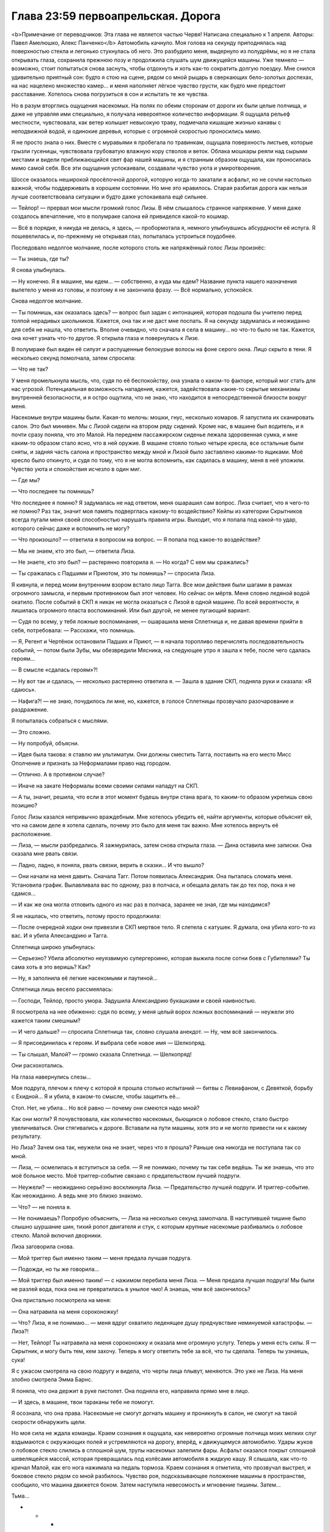 ﻿Глава 23:59 первоапрельская. Дорога
#####################################
<b>Примечание от переводчиков: Эта глава не является частью Червя! Написана специально к 1 апреля. Авторы: Павел Амелюшко, Алекс Панченко</b>
Автомобиль качнуло. Моя голова на секунду приподнялась над поверхностью стекла и легонько стукнулась об него. Это разбудило меня, выдернуло из полудрёмы, но я не стала открывать глаза, сохранила прежнюю позу и продолжила слушать шум движущейся машины. Уже темнело — возможно, стоит попытаться снова заснуть, чтобы отдохнуть и хоть как-то сократить долгую поездку. Мне снился удивительно приятный сон: будто я стою на сцене, рядом со мной рыцарь в сверкающих бело-золотых доспехах, на нас нацелено множество камер... и меня наполняет лёгкое чувство грусти, как будто мне предстоит расставание. Хотелось снова погрузиться в сон и испытать те же чувства.

Но в разум вторглись ощущения насекомых. На полях по обеим сторонам от дороги их были целые полчища, и даже не управляя ими специально, я получала невероятное количество информации. Я ощущала рельеф местности, чувствовала, как ветер колышет невысокую траву, подмечала кишащие жизнью канавы с неподвижной водой, и одинокие деревья, которые с огромной скоростью проносились мимо. 

Я не просто знала о них. Вместе с муравьями я пробегала по травинкам, ощущала поверхность листьев, которые грызли гусеницы, чувствовала грубоватую влажную кору стволов и веток. Облака мошкары реяли над сырыми местами и видели приближающийся свет фар нашей машины, и я странным образом ощущала, как проносилась мимо самой себя. Все эти ощущения успокаивали, создавали чувство уюта и умиротворения.

Шоссе оказалось неширокой просёлочной дорогой, которую когда-то закатали в асфальт, но не сочли настолько важной, чтобы поддерживать в хорошем состоянии. Но мне это нравилось. Старая разбитая дорога как нельзя лучше соответствовала ситуации и будто даже успокаивала ещё сильнее.

— Тейлор! — прервал мои мысли громкий голос Лизы. В нём слышалось странное напряжение. У меня даже создалось впечатление, что в полумраке салона ей привиделся какой-то кошмар.

— Всё в порядке, я никуда не делась, я здесь, — пробормотала я, немного улыбнувшись абсурдности её испуга. Я пошевелилась и, по-прежнему не открывая глаз, попыталась устроиться поудобнее.

Последовало недолгое молчание, после которого столь же напряжённый голос Лизы произнёс:

— Ты знаешь, где ты?

Я снова улыбнулась. 

— Ну конечно. Я в машине, мы едем… — собственно, а куда мы едем? Название пункта нашего назначения вылетело у меня из головы, и поэтому я не закончила фразу. — Всё нормально, успокойся.

Снова недолгое молчание.

— Ты помнишь, как оказалась здесь? — вопрос был задан с интонацией, которая подошла бы учителю перед толпой нерадивых школьников. Кажется, она так и не даст мне поспать. Я на секунду задумалась и неожиданно для себя не нашла, что ответить. Вполне очевидно, что сначала я села в машину… но что-то было не так. Кажется, она хочет узнать что-то другое. Я открыла глаза и повернулась к Лизе.

В полумраке был виден её силуэт и распущенные белокурые волосы на фоне серого окна. Лицо скрыто в тени. Я несколько секунд помолчала, затем спросила:

— Что не так?

У меня промелькнула мысль, что, судя по её беспокойству, она узнала о каком-то факторе, который мог стать для нас угрозой. Потенциальная возможность нападения, кажется, задействовала какие-то скрытые механизмы внутренней безопасности, и я остро ощутила, что не знаю, что находится в непосредственной близости вокруг меня. 

Насекомые внутри машины были. Какая-то мелочь: мошки, гнус, несколько комаров. Я запустила их сканировать салон. Это был минивен. Мы с Лизой сидели на втором ряду сидений. Кроме нас, в машине был водитель, и я почти сразу поняла, что это Малой. На переднем пассажирском сиденье лежала здоровенная сумка, и мне каким-то образом стало ясно, что в ней оружие. В машине стояло только четыре кресла, все остальные были сняты, и задняя часть салона и пространство между мной и Лизой было заставлено какими-то ящиками. Моё кресло было откинуто, и судя по тому, что я не могла вспомнить, как садилась в машину, меня в неё уложили. Чувство уюта и спокойствия исчезло в один миг. 

— Где мы?

— Что последнее ты помнишь?

Что последнее я помню? Я задумалась не над ответом, меня ошарашил сам вопрос. Лиза считает, что я чего-то не помню? Раз так, значит моя память подверглась какому-то воздействию? Кейпы из категории Скрытников всегда пугали меня своей способностью нарушать правила игры. Выходит, что я попала под какой-то удар, которого сейчас даже и вспомнить не могу?

— Что произошло? — ответила я вопросом на вопрос. — Я попала под какое-то воздействие?

— Мы не знаем, кто это был, — ответила Лиза.

— Не знаете, кто это был? — растерянно повторила я. — Но когда? С кем мы сражались?

— Ты сражалась с Падшими и Приютом, это ты помнишь? — спросила Лиза.

Я кивнула, и перед моим внутренним взором встало лицо Тагга. Все мои действия были шагами в рамках огромного замысла, и первым противником был этот человек. Но сейчас он мёртв. Меня словно ледяной водой окатило. После событий в СКП я никак не могла оказаться с Лизой в одной машине. По всей вероятности, я лишилась огромного пласта воспоминаний. Или был другой, не менее пугающий вариант. 

— Судя по всему, у тебя ложные воспоминания, — ошарашила меня Сплетница и, не давая времени прийти в себя, потребовала: — Расскажи, что помнишь.

— Я, Регент и Чертёнок остановили Падших и Приют,  — я начала торопливо перечислять последовательность событий, — потом были Зубы, мы обезвредили Мясника, на следующее утро я зашла к тебе, после чего сдалась героям…

— В смысле «сдалась героям»?!

— Ну вот так и сдалась, — несколько растерянно ответила я. — Зашла в здание СКП, подняла руки и сказала: «Я сдаюсь». 

— Нафига?! — не знаю, почудилось ли мне, но, кажется, в голосе Сплетницы прозвучало разочарование и раздражение. 

Я попыталась собраться с мыслями.

— Это сложно.

— Ну попробуй, объясни.

— Идея была такова: я ставлю им ультиматум. Они должны сместить Тагга, поставить на его место Мисс Ополчение и признать за Неформалами право над городом.

— Отлично. А в противном случае?

— Иначе на закате Неформалы всеми своими силами нападут на СКП. 

— А ты, значит, решила, что если в этот момент будешь внутри стана врага, то каким-то образом укрепишь свою позицию?

Голос Лизы казался непривычно враждебным. Мне хотелось убедить её, найти аргументы, которые объяснят ей, что на самом деле я хотела сделать, почему это было для меня так важно. Мне хотелось вернуть её расположение.

— Лиза, — мысли разбредались. Я зажмурилась, затем снова открыла глаза. — Дина оставила мне записки. Она сказала мне рвать связи.

— Ладно, ладно, я поняла, рвать связки, верить в сказки... И что вышло?

— Они начали на меня давить. Сначала Тагг. Потом появилась Александрия. Она пыталась сломать меня. Установила график. Вылавливала вас по одному, раз в полчаса, и обещала делать так до тех пор, пока я не сдамся…

— И как же она могла отловить одного из нас раз в полчаса, заранее не зная, где мы находимся? 

Я не нашлась, что ответить, потому просто продолжила:

— После очередной ходки они привезли в СКП мертвое тело. Я слетела с катушек. Я думала, она убила кого-то из вас. И я убила Александрию и Тагга.

Сплетница широко улыбнулась:

— Серьезно? Убила абсолютно неуязвимую супергероиню, которая выжила после сотни боев с Губителями? Ты сама хоть в это веришь? Как?

— Ну, я заполнила её легкие насекомыми и паутиной…

Сплетница лишь весело рассмеялась:

— Господи, Тейлор, просто умора. Задушила Александрию букашками и своей наивностью.

Я посмотрела на нее обиженно: судя по всему, у меня целый ворох ложных воспоминаний — неужели это кажется таким смешным?

— И чего дальше? — спросила Сплетница так, словно слушала анекдот. — Ну, чем всё закончилось.

— Я присоединилась к героям. И выбрала себе новое имя — Шелкопряд.

— Ты слышал, Малой? — громко сказала Сплетница. — Шелкопряд!

Они расхохотались.

На глаза навернулись слезы…

Моя подруга, плечом к плечу с которой я прошла столько испытаний — битвы с Левиафаном, с Девяткой, борьбу с Ехидной… Я и убила, в каком-то смысле, чтобы защитить её… 

Стоп. Нет, не убила… Но всё равно — почему они смеются надо мной?

Как они могли? Я почувствовала, как количество насекомых, бьющихся о лобовое стекло, стало быстро увеличиваться. Они стягивались к дороге. Вставали на пути машины, хотя это и не могло привести ни к какому результату.

Но Лиза? Зачем она так, неужели она не знает, через что я прошла? Раньше она никогда не поступала так со мной.

— Лиза, — осмелилась я вступиться за себя. — Я не понимаю, почему ты так себя ведёшь. Ты же знаешь, что это моё больное место. Моё триггер-событие связано с предательством лучшей подруги.

— Неужели? — неожиданно серьёзно воскликнула Лиза. — Предательство лучшей подруги. И триггер-событие. Как неожиданно. А ведь мне это близко знакомо.

— Что? — не поняла я.

— Не понимаешь? Попробую объяснить, — Лиза на несколько секунд замолчала. В наступившей тишине было слышно шуршание шин, тихий ропот двигателя и стук, с которым крупные насекомые разбивались о лобовое стекло. Малой включил дворники. 

Лиза заговорила снова.

— Мой триггер был именно таким — меня предала лучшая подруга.

— Подожди, но ты же говорила…

— Мой триггер был именно таким! — с нажимом перебила меня Лиза. — Меня предала лучшая подруга! Мы были не разлей вода, пока она не превратилась в унылое чмо! А знаешь, чем всё закончилось?

Она пристально посмотрела на меня:

— Она натравила на меня сороконожку!

— Что? Лиза, я не понимаю... — меня вдруг охватило леденящее душу предчувствие неминуемой катастрофы. — Лиза?!

— Нет, Тейлор! Ты натравила на меня сороконожку и оказала мне огромную услугу. Теперь у меня есть силы. Я — Скрытник, и могу быть тем, кем захочу. Теперь я могу ответить тебе за всё, что ты сделала. Теперь ты узнаешь, сука!

Я с ужасом смотрела на свою подругу и видела, что черты лица плывут, меняются. Это уже не Лиза. На меня злобно смотрела Эмма Барнс.

Я поняла, что она держит в руке пистолет. Она подняла его, направила прямо мне в лицо.

— И здесь, в машине, твои тараканы тебе не помогут. 

Я осознала, что она права. Насекомые не смогут догнать машину и проникнуть в салон, не смогут на такой скорости обнаружить щели. 

Но моя сила не ждала команды. Краем сознания я ощущала, как невероятно огромные полчища моих мелких слуг вздымаются с окружающих полей и устремляются на дорогу, вперёд, к движущемуся автомобилю. Удары жуков о лобовое стекло слились в сплошной шум, трупы насекомых залепили фары. Асфальт оказался покрыт сплошной шевелящейся массой, которая превращалась под колёсами автомобиля в жидкую кашу. Я слышала, как что-то кричал Малой, как его нога нажимала на педаль тормоза. Краем сознания я отметила, что прозвучал выстрел, и боковое стекло рядом со мной разбилось. Чувство роя, подсказывающее положение машины в пространстве, сообщило, что машина движется боком. Затем наступила невесомость и мгновение тишины. Затем…

Тьма…

* * *

Я повернулась лицом к многотонному монстру, который стоял на месте и оценивал обстановку.

— Ноэль! — выкрикнула я. — Это же ты, да? Ноэль, а не Ехидна?

Чудовище молчало.

— В самом начале ты предлагала сделку. Любого из твоих пленников за одного из нас, Неформалов. Та сделка всё ещё в силе?

— Ты всё равно труп, — сказала она.

— Сейчас я предлагаю себя в обмен на Эйдолона. Вот и всё.

— В обмен на того, кто обманывал их? — она посмотрела на толпу. — Почему ты думаешь, что они захотят его принять?

— Не захотят, — сказала я. — Но он им нужен.

Ноэль, не говоря ни слова, выплюнула Эйдолона. Он приземлился, его костюм был весь покрыт слизью. Он восстановился быстрее, чем остальные герои, быстрее, чем я. Затем поднялся в воздух и направился к остальным членам Протектората.

Насекомые, окружавшие чудовище, обнаружили, что с обратной стороны она выплюнула ещё одного клона. Это был Мрак.

Но ведь Мрака давно уже не было внутри Ехидны. Что происходит?

Меня охватило острое чувство опасности. Ноэль была умна. Она создавала клонов, и бросала их на нас. Мы привыкли считать, что это всё, что она может сделать. Однако когда ей представился момент, она выбрала одного или нескольких клонов, вероятно, наиболее опасных, и поглотила их. Сохранила их в безопасности, чтобы бросить бой в наиболее критический момент. 

Обнаженный Мрак встал на ноги, подошёл к своей создательнице и положил руку на её тело. Затем из него заструилась тьма. 

Тьма — неверное слово. Она была совершенно не такой, как раньше. Густой и алой, напоминающей одновременно кровь и миазмы Ампутации. Меня охватило предчувствие, что это подобие не только внешнее, что эта субстанция способна влиять на наше мышление. И тот факт, что Мрак касается Ехидны, не может означать ничего хорошего. 

— А сейчас ты увидишь свой самый страшный кошмар, — прорычала Ехидна.

Алая тьма, окружавшая Мрака и чудовище, словно взорвалась, из неё выстрелили маленькие капли с тянущимися за ними нитями. Каждая капля была нацелена в какого-то героя. Одна из них предназначалась мне. Я попыталась увернуться, но капля изменила направление полёта.

И я увидела…

* * *

Автомобиль качнуло. Моя голова на секунду приподнялась над поверхностью стекла и легонько стукнулась об него. Это разбудило меня, выдернуло из полудрёмы, но я не стала открывать глаза, сохранила прежнюю позу и продолжила слушать шум движущейся машины. Уже темнело — возможно, стоит попытаться снова заснуть, чтобы отдохнуть и хоть как-то сократить долгую поездку. Но мне снилась такая мерзость — мои прошлые битвы, предательство друзей, что не было никакого желания снова погружаться в сон.

Я не могла вспомнить, как я садилась в машину — значит, меня в неё уложили. Разум мгновенно перешёл в боевой режим.

Всё окружающее показалось мне удивительно знакомым. Ощущение дежавю только крепло с каждой деталью, на которую я бросала взгляд. 

Насекомые внутри машины были. Какая-то мелочь мошки, гнус, несколько комаров. Я запустила их сканировать салон.

Лиза — нет, Эмма! — сидела на соседнем сидении. В полумраке был виден её силуэт и распущенные белокурые волосы на фоне серого окна. Лицо было скрыто в тени. Она ничего не подозревала.

Позади моего сидения стояли ящики. Несколько мошек исследовали его. 

Оружие. Сразу под крышкой лежал пистолет. Крышка не заперта. 

Я прикинула последовательность действий. Из моего текущего положения можно было потянуться, открыть ящик и схватить пистолет. Но был ли он заряжен? Насекомые не могли это определить. Но другого шанса у меня не будет. С другой стороны... вдруг у меня и вправду какие-то ложные воспоминания? Я не понимала, где мы и что происходит. Чёрт, ненавижу, когда необходимо действовать без понимания сущности того, что происходит.

Насекомые сканировали девушку и неожиданно ощутили на её сидении холодный металл оружия. Пистолет был реален. Если я не начну действовать, то погибну.

Я резко вывернулась, протянулась к ящику, подняла крышку одной рукой, второй не глядя схватила пистолет, направила на попутчицу и закричала:

— Руки вверх! Не двигаться!

Машину вильнуло, Малой плохо среагировал на крик. Чёрт, я о нём не подумала. Эмма испуганно повернулась ко мне:

— Тейлор ты что!

— Заткнись! Подними руки, чтобы я их видела!

Эмма подняла руки. Мне нужно укрепить свою позицию, нужно пространство, способы нападения. Нужны насекомые.

— Малой, останови машину! — выкрикнула я.

— Тейлор, успокойся, — торопливо проговорила Эмма, — это я, Лиза.

— Хрена с два, — выпалила я. — Второй раз я не куплюсь.

Эмма хорошо меня знала, она могла сообщить факты о моей личности, о моём прошлом. Но что означает «второй раз»? Когда она обманула меня в первый раз? Было ли это реально? Или это был бредовый сон? Что если я застрелю сейчас свою лучшую подругу? Впрочем, у меня появилась одна идея:

— Коммунизм-Л. Куда мы едем?

— Помидор-А. К запасному убежищу Выверта. 

Я никогда ничего не слышала о запасном убежище Выверта. По крайней мере, Сплетница мне ничего не рассказывала. А если бы оно существовало, она бы обязательно сказала об этом лидеру Неформалов. 

Наверное. 

Впрочем, если Эмма стала Скрытником и умела притворяться другими людьми, то она запросто могла знать о внутренней жизни Неформалов. Наш с Лизой код мог быть скомпрометирован. О нём знали Сьерра, Шарлотта и Форрест. Могли знать и другие. 

Машина остановилась, я открыла дверь, не опуская пистолета, вышла наружу и сделала несколько шагов назад.

Насекомые хлынули в машину, они садились на поверхности, на сидящих внутри людей. Малой тихо матерился. Эмма молчала, несмотря на то, что оказалась покрыта насекомыми. Они не атаковали. Они помогали мне контролировать ситуацию.

— Где мы впервые встретились? — вместо меня говорил мой рой.

— На крыше, ты сражалась с Луном. Потом я связалась с тобой, ты была в библиотеке, — спокойно сказала девушка.

Об этой встрече могли знать многие. Оружейник. А значит, все герои. Могли и другие. Момент с библиотекой? Не уверена.

— Кто стал причиной твоего триггер-события?

— Мой брат, — поморщилась она.

— Как его звали?

— Рекс. Регги, — она повернулась ко мне. — Тейлор, это я.

Могла ли Эмма узнать об этом? Или у меня паранойя? Доверять или не доверять — сейчас вопрос жизни и смерти. И всё же я почувствовала, как на меня накатывает облегчение. 

Я опустила пистолет.

Лиза вышла из машины и подошла ко мне. Обняла.

— Лиза, минуту назад ты говорила мне, что у меня ложные воспоминания. Или не говорила? Что происходит? Александрия жива?

— Тейлор, мы в огромной жопе. Лечение Панацеи не сработало.

Лечение Панацеи. Мне понадобилась секунда, чтобы понять, о чём она говорит. Красные миазмы. Агнозия.

— Ампутация  думала наперёд, она предусмотрела возможность того, что агнозию научаться лечить. Паразиты, которые передавались вместе с миазмами, погибли, но они повредили мозг, оставили в нём прогрессирующую болезнь, которая неожиданно проявляется через неопределённое время. 

— Это случилось со мной? 

— Да, сейчас ты теряешь связь с реальностью. Тебя будут охватывать видения. Ты не сможешь понять, настоящие они или нет. Не сможешь даже понять, где заканчивается реальность, а где начинается сон.

— И что в конце? Смерть?

— Боюсь, что нет. Ампутация хотела сеять хаос, панику и паранойю. А если люди, обладающие суперспособностями, неожиданно начнут слетать с катушек?.. 

— У тебя есть план?

— Да. Мы нашли специалиста, доктора Шелхарда, возможно, лучшего кто остался после того, как Панацея отправилась в Клетку. Он создал вакцину, которая на некоторое время подавляет эффект. Мы все её принимаем, и сделали укол тебе. Именно поэтому ты сейчас пришла в себя. 

— Эффект временный?

— Да, если вовремя не принять дозу, безумие вернётся. У нас закончился запас вакцины, и пока мы ещё держимся, нам срочно нужно к доктору Шелхарду. Он может сделать ещё. 

— Тогда скорее в машину, — сказала я. — И надо как можно скорее придумать, что делать с клоном Мрака, испускающим миазмы. Если она снова его выпустит, мы понесём огромные потери.

Сплетница перегнулась через край крыши и посмотрела на сражение вокруг Ехидны.

— Моя сила подсказывает мне, что Мрак — не единственный козырь у неё в рукаве. И скорее всего, там кто-то из Неформалов. В подземной базе Выверта у неё было время, чтобы поэкспериментировать, создать множество клонов и выбрать лучших. Моё мнение: там могут быть клоны Мрака, Висты и твои. 

— К тебе она не прикасалась?

— Она хватала меня языком. И честно говоря, есть шанс, что она сумела этим воспользоваться.

В этот момент насекомые сообщили мне, что Ехидна попятилась к углу между зданиями и одного за другим изрыгнула нескольких клонов. Это были три лже-Александрии. Первая не имела видимых дефектов, второй и третий клоны были более уродливыми.

Обороняющиеся силы сражались с клонами, Ехидна получила передышку, и никто кроме меня не мог увидеть того, что она делает.

— Три клона Александрии, — сообщила я Сплетнице. — Она прячет их за собой.

Первая из лже-Александрий взлетела к Ноэль и что-то ей сказала. Ноэль кивнула, и спустя пару секунд сзади появился ещё один клон. 

Нет, это был не клон. На ней был шлем и тёмный костюм. Это была сама Александрия. Безвольная, ослабевшая, погружённая в кошмары. Несмотря на всю её неуязвимость, Ехидна смогла подавить её силу, затуманить мозг и ослабить тело.

Два клона взяли её за руки и поставили на ноги, третий клон сорвала шлем, подняла голову своего оригинала за волосы, выкрикнула что-то неразборчивое и что есть силы ударила её. 

После плена Ехидны Александрия не успела восстановить свою неуязвимость. А клон, кажется, обладал всей полнотой силы оригинала. 

По чёрной ткани костюма потекли потоки крови.

Клоны бросили тело на землю, обменялись словами. После чего две лже-Александрии взлетели, а первая, не имеющая внешних дефектов, принялась стаскивать с Александрии костюм.

— Клоны убили Александрию, — прошептала я, Сплетница не услышала. Я повторила громче: — Они убили Александрию!

Два клона больше не таились. Они взмыли вверх над Ехидной, осмотрели с высоты поле боя и бросились на защитников. Они огибали «своих», других клонов и на огромной скорости сбивали героев. Сражение превратилось в побоище. Герои бросились бежать. 

Одна лже-Александрия устремилась за группой отступающих героев, с огромной скоростью проносясь всего в метре над асфальтом, когда что-то произошло. Клон уже не летела, а, кувыркаясь, катилась по земле. Она на что-то налетела, на что-то, чего я не могла увидеть. Один из убегающих героев развернулся и бросился к ней. Это был Стояк, который в прыжке коснулся лже-Александрии. Та застыла. Я поняла, что произошло. Стояк, убегая, сыпал песок и замораживал в воздухе отдельные песчинки. Поразительно, что они не сумели пробить клона. Но всё же ему удалось неожиданно прервать её полёт.

Стояк выхватил из кармана катушку и принялся наматывать нитки на руки, ноги и голову застывшей Александрии, время от времени замораживая их. К Стояку подошла Флешетта, остановилась, рассматривая неподвижного клона.

На пути второй лже-Александрии неожиданно появился огромный плюшевый медведь. Она бросилась на него, без сомнения, рассчитывая уничтожить одним ударом. Тот смялся под её напором, потерял форму, превратился в груду тряпья и облепил клона. Лже-Александрия попыталась вырваться, но материя теперь больше напоминала осьминога, клубком обвивавшего свою добычу. Отдельные лоскуты взлетали в воздух, но разворачивались и снова хватали противника. Скоро рывки внутри клубка затихли.

— Осталась одна. Нужно предупредить всех о том, что клон надела костюм Александрии, — выкрикнула Сплетница и бросилась к лестнице вниз.

Однако навстречу нам выскочило ещё одно существо. В его руках был автомат, оно прицелилось в Сплетницу и нажало на курок. Я отказывалась верить в это, отказывалась смотреть, но насекомые видели, как пули пронзают Сплетницу: одна, две, десять… Она падает. Мёртвая.

Патроны закончились, но существо продолжало нажимать на курок и вопить. Теперь, когда автомат смолк, стали слышны её крики:

— Умри, умри, умри, умри!

Я нагнулась и взяла пистолет, выпавший из руки Лизы. Рукоять была ещё тёплая. Я подняла его и навела на уродливую голову существа. Это был, безо всяких сомнений, клон Сплетницы. Огромная голова с лицом, карикатурно напоминающим Лизу, короткие ноги, прозрачная кожа. Никакой одежды. Она повернулась ко мне и голосом Сплетницы сказала:

— Тейлор, пожалуйста, не стреляй! Тейлор, пожалуйста, не стреляй!

Я взглянула на мёртвую Лизу и с ненавистью посмотрела на тварь:

— Думаешь, ты заслужила остаться в живых?

— Тейлор, милая, очнись, пожалуйста, — повторило существо. Что-то в её словах было не так, я помотала головой и посмотрела на испуганное лицо Лизы. Малой стоял в паре метров от меня и, судя по всему, собирался выбить пистолет из моей руки. Успел бы он?

Я испуганно бросила пистолет в сторону, подошла к Лизе, обняла и тихо пробормотала:

— Я схожу с ума. Есть способ как-то вернуться в реальность?

— Вакцины больше нет. Малому уже давно пора было принять свою дозу. Но мы можем попробовать старый способ Панацеи… Передачу лекарства через телесные жидкости.

И Лиза поцеловала меня. Это было так неожиданно, так неуместно, так нелепо... Я хотела отстраниться, как вдруг раздался громоподобный выстрел. Лиза повисла на мне. Я повернулась и увидела, что Малой целится в меня:

—  Когда уже мир будет очищен от чёртовых лесбиянок! Не зря Кайзер говорил, что вас нужно…

Тьма...

* * *

Автомобиль качнуло. Моя голова на секунду приподнялась над поверхностью стекла и легонько стукнулась об него. Это разбудило меня, выдернуло из полудрёмы, но я не стала открывать глаза, сохранила прежнюю позу и продолжила слушать шум движущейся машины. Уже темнело — возможно, стоит попытаться заснуть, чтобы отдохнуть и хоть как-то сократить долгую поездку. Однако дурной сон, который я только что видела, разогнал дремоту. 

Я повернулась и посмотрела на Лизу. Её взгляд мне не понравился. Она была по-настоящему встревожена.

— Что-то случилась? — спросила я, приподнялась и развернулась на сидении лицом к ней.

— Тейлор, выслушай меня внимательно, это очень важно.

— Я слушаю.

— Ты помнишь, что я рассказывала о пассажирах, которые подключаются к нашим мозгам.

— Помню.

— Есть новая информация, о которой ты ещё не слышала. Мы не знаем, зачем они это делают, но они определённо прилагают массу усилий, чтобы подключиться к нам. Может быть, они развлекаются, может быть, учатся — не знаю. Но если кейп погибает, получается, что их планы разрушены. 

— Так.

— Пассажир может подключаться к нескольким людям, так обычно это и происходит. Например, дети Сердцееда обладают силами, крайне похожими на его собственные. 

— У них один пассажир?

— Верно. Но что если пассажир был подключён к одному человеку, а затем этот человек гибнет?

— Не знаю. Ты хочешь сказать, что пассажир ищет другого? Типа как у Мясника?

— Именно. Пассажир Мясника довёл эту процедуру до совершенства, плюс там примешиваются другие эффекты, типа передачи сознания. Но вопрос в том, что любой другой пассажир тоже способен на это. В момент гибели они выбирают нового хозяина и подключаются к нему. Не то чтобы это случалось часто, но это возможно.

— И какое это имеет практическое значение?

— Ты убила Выверта.

— И его пассажир нашёл нового хозяина?

— Да. 

— Мы его знаем?

— Это ты. 

— Что?!

Я несколько растерялась. Я получила новую силу путём убийства предыдущего владельца. Это была неприятная мысль. Вот только почему я об этом не знаю? Почему я не чувствую новую силу? Почему мне об этом рассказывает Сплетница?

— И что, я теперь могу создавать альтернативные вселенные?

— Ты уже это делала. Но твоя новая сила конфликтует со старой. Ты помнишь, что сказала тебе Суинки про твои способности Умника?

— Что насекомые помогают мне думать.

— Да, насекомые помогают тебе думать, или пассажир помогает тебе думать, или пассажир выносит процесс мышления за пределы твоей головы. Вопрос именно в этом. Когда Выверт создавал и уничтожал новую вселенную, то он сохранял воспоминания и понимал, что происходит. В твоём случае всё сложнее. Новая сила работает неправильно. Альтернативная линия уничтожается, а вместе с ней частично теряется твоя память о ней, а кроме того, теряется даже часть воспоминаний о том, что произошло здесь, в этой реальности. Вот почему у тебя провалы в памяти.

— Такое уже было?

— Несколько раз. Мы уже это всё обсуждали. Я сумела понять, что происходит, и пытаюсь разобраться, как нам быть с этим дальше.

— А что происходит?

— У тебя очень слабый контроль над этой силой. Ты не можешь сознательно разделить мир на две реальности. Сама сила решает, когда это произойдёт. Ты узнаешь об этом, поскольку начнёшь получать информацию о второй вселенной. После этого ты можешь рассказать о ней мне. И здесь, и там. Но когда вселенные схлопнутся, или если в одной из них тебя убьют, то ты забудешь большинство событий, которые произошли с момента раздвоения. Кроме того, информация о второй вселенной будет смешана с информацией о первой. Тебе будет сложно понять, что реально случилось, а что нет, и у меня очень серьёзное подозрение, что в твою память каким-то образом проникают ложные воспоминания, которые не случались ни в одной из реальностей. 

Я молча обдумала информацию. Похоже, что подобный незапланированный апгрейд серьёзно ослабил мои способности к действию. Ну да, некоторый бонус в виде возможности пережить собственную смерть. Но учитывая, что управление отдано на откуп пассажиру Выверта…

— Расскажи мне, что произошло, и куда мы едем.

— Мы заварили серьёзную кашу. Первый раз, когда сработала твоя вторая сила, ты зачем-то сунулась к героям. Я не знаю точно, что там произошло, но закончилось всё печально. Раздвоение вселенных произошло до всех этих событий, в итоге ты решила, что оно того не стоит, и схлопнула реальность вместе с конфликтом с героями. Вместо этого мы решили затаиться. 

— Я убила Александрию.

Сплетница странно на меня посмотрела.

— Я помню это, — сказала я. — Это было.

— Если это и было, то теперь уже нет. Александрия живее всех живых. Провернуть всё по-тихому у нас не получилось. Частично из-за того, что ты потеряла память. В городе появились Адепты и Потерянный Рай. Мы дали им бой, но всё закончилось нехорошо. Погибли гражданские. Много. 

— Много гражданских? — я почувствовала, как внутри меня всё оборвалось.

— Да. И видеозапись боя попала в новости. Так получилось… выглядели мы там очень плохо, часть информации журналисты не знали, часть придержали, в итоге всю вину повесили на нас. 

— Поэтому мы за городом?

— Да, — сказала Сплетница. — Выдан приказ на наше убийство.

<i>— Выдан приказ на наше убийство, — сказала Сплетница.</i>

Она сказала это два раза. Одновременно. 

«Вселенные разделились», — обрушилось на меня осознание. 

— По моему, только что вселенные разделились, — сказала я вслух или промолчала и затем произнесла: — <i>Я только что сказала тебе, что вселенные разделились.</i>

— Возможно, это означает, что мы в опасности, — сказали две Сплетницы, сначала одна, чуть позже вторая. — Источник опасности неизвестен: за нами может следовать погоня, или они устроили засаду. Поступим так: в одной вселенной нужно ехать вперёд, во второй — возвращаться. Решать должна ты, я не могу отличить вселенные.

Было странно слушать одновременно оба голоса, накладывающихся, несовпадающих, и всё равно ясно воспринимать каждое произнесённое слово. Это чем-то походило на получение информации через рой, но всё же было совершенно другим.

— Возвращаемся, — сказала я в первой вселенной и поменяла решение во второй: — <i>Поехали вперёд.</i>

— Ладно, — сказали обе Сплетницы.

Малой притормозил, развернулся, набрал скорость. В другой вселенной мы несколько минут ехали молча. 

— Скорее всего, против нас выступит сама Александрия, — заговорили Сплетницы. — Она хочет закончить все свои дела до того, как покинет пост. А мы — самая большая заноза в её заднице.

— У тебя есть какой-то план? — спросили Мраки с переднего пассажирского сидения.

— Наш единственный шанс против неё — это твоя тьма, — ответили Сплетницы. — Я не знаю, как именно она сможет воздействовать на Александрию, но могу предложить несколько гипотез: она временно лишится сил, и её сможет атаковать Рой, или ты через тьму получишь её силы, и сможешь драться с ней на равных, ну и в самом лучшем случае, мы сможем каким-то нестандартным способом нарушить работу её сил.

— Я помню, что в какой-то из реальностей смогла задушить её пауками, — заметила я.

— Я почти уверена, что это ложное воспоминание. Александрию — пауками? Не рассчитывай на это.

— А какие нестандартные способы ты можешь представить?

— Ну, она неуязвимая, очень быстрая, сильная и умная. Возможно, что различные части её силы полагаются друг на друга. Например, скорость реакции определяется умом, и если мы отнимем ум, но оставим силу, то она окажется не способна нормально перемещаться, потеряет координацию. Или,  если неуязвимость не является результатом действия одной грани суперсилы, а, скажем, состоит из двух, например, создание неподвижного неуязвимого тела и использование телекинеза, чтобы осуществлять движения. 

— И что тогда?

— Если Мраку удастся ослабить телекинез, то Александрия потеряет способность двигаться и дышать. А если ослабить неуязвимость, то излишне мощный телекинез порвёт на части простое человеческое тело своей хозяйки. Впрочем, я бы на это не рассчитывала.

Сплетницы замолчали и нахмурились. Наступила тишина, нарушаемая лишь шумом шин и тихим звуком мотора.

<i>— Я скорее ожидал бы засады, — сказал Малой.

— У нас преимущество, я смогу заранее обнаружить засаду, — сказала я.</i>

— Возвращаемся в самое пекло, — заметил Малой. 

— Применим тактику как тогда, в банке? — произнес с пассажирского сидения Мрак. — До сих пор мы пытались бежать, они не ожидают, что мы вернёмся и пойдем напролом.

— Согласна, — сказала я. — К тому же для моей силы трудно придумать более подходящее для боя место. Здесь полно насекомых.

Вокруг обоих Мраков начала собираться густая, концентрированная тьма. А я в обоих мирах начала стягивать насекомых к дороге…

— Нас встречают, — я обнаружила стоящую на нашем пути группу людей. 

Насекомые изучили противников — это были герои. Впереди всех стояла Александрия в своём тёмном костюме героини. 

Я приказала насекомым атаковать её.

<i>— Дорога заблокирована, — я почувствовала, что дорога впереди перекрыта поваленным деревом.

Во всей области действия моей силы людей не было. Мы остановили машину, вышли и подошли к дереву. Своими силами убрать его мы не сможем. </i>

Словно брошенное копьё, они устремились единым потоком прямо к её носу и рту: самые быстрые из имевшихся у меня насекомых, плюс пауки. Но губы Александрии были плотно сжаты, а в ноздри вставлены непроницаемые для насекомых затычки. Насекомые кусали глаза, но её это, кажется, не заботило. Пару секунд она стояла неподвижно, словно демонстрируя свою неуязвимость, затем полетела в нашу сторону. Действительно быстро. 

Ещё миг — и она, подлетев к машине, легким движением руки вырвала боковую дверь. Мрак швырнул в неё тьмой. Тьма была настолько густой, что даже физически ощущалась, как патока, текущая через салон. Машина затормозила и остановилась.

Я выскочила из машины. Фигура Александрии неподвижно застыла с оторванной дверью в руках. Тьма закрывала её по пояс. Я вопросительно глянула на Сплетницу:

— Сработало?

— Похоже, что да, — улыбнувшись, Сплетница навела на Александрию пистолет. — Аста ла виста, Бекки! 

Выстрел разорвал тело Александрии, и оно рассыпалось по земле мелкими кусочками — словно разбитое закалённое стекло, словно взорванная ледяная статуя. Осколки рассыпались по земле. Героиня превратилась в бесформенную кучу. Автомобильная дверь с грохотом упала рядом.

<i>— Нас встретили герои, и нам удалось убить Александрию, — сказала я. — Тьма Мрака обездвижила её, сделала стеклянной, если можно так выразиться, хрупкой.

— Да, вероятно, ее сила — некая разновидность суперстазиса, а тьма Мрака могла его усилить,  — подтвердила Сплетница.

— Это обнадёживает, — произнёс Мрак. — Александрия об этом ничего не знает. Мы сможем повторить этот трюк.

— Подожди, Сплетница, но там ты сказала, что, как это… если её сила состоит из отдельных граней, то сила Мрака сможет ослабить их совместную работу…

— Я не знаю, что я говорила там. Я знаю, что подсказывает мне моя сила. Это — суперстазис.</i>

Герои уже бежали к нам. Стояк был всего в двадцати шагах. Он поднял руку с тяжёлой перчаткой, и в мою сторону метнулся сгусток. Свёрнутая сетка. 

Я попыталась увернуться, прыгнула в сторону. Неудачно. Сетка была снабжена грузиками на концах и коконом обвила меня.  

<i>Насекомые, рассеянные по полям, услышали звук. Он распространялся широкой расходящейся волной из какой-то отдалённой точки. Громкий звук.

Щёку обожгло. Как в замедленной съёмке я заметила, как лицо Лизы покрылась красными точками крови. Моей крови.</i>

Я словно зависла в воздухе. Стояк применил свою силу, и хотя её дальности не хватило, чтобы заморозить меня, сетка вместе с нитью, протянувшейся к перчатке героя, не давала мне двигаться.

— Небось, не ожидала, что тебя саму свяжут? — услышали насекомые бормотание Стояка.

Мне нечего было ответить. На несколько минут я парализована. Но это не помешает мне использовать насекомых. Я направила самых опасных из них на героев, а остальным приказала вить шёлковые нити.

Сплетница и Малой укрывались в машине и вели огонь из пистолета и винтовки. Виста изгибала поверхность дороги, пытаясь закрыть им обзор. Мрак испускал потоки тьмы в направлении Стояка, который уже потерялся во тьме, перепутал направление и бежал в сторону поля. 

Мисс Ополчение посмотрела на меня…

…подняла гранатомёт… прицелилась…

Свет и…

<i>— Снайпер! — выкрикнула Лиза и с силой толкнула меня, пытаясь повалить на землю.

Я ощущала движение новой звуковой волны. Сколько времени нужно пуле, чтоб поразить цель? Как быстро распространяется звук? Я должна уйти с линии прицела…

Я почувствовала удар в спину. Боли не было. Просто словно кто-то сильно толкнул меня. Я попыталась выставить руки вперёд, защитить лицо, но вместо этого носом впечаталась в асфальт. Я ощутила, что ко мне бежит Мрак, хватает, волочёт за машину. Но я не чувствовала ничего сама, ни рук, ни ног, ни боли, ни страха. За происходящим бесстрастно наблюдал рой. За мной по асфальту протянулась красная полоса. Так много крови… Мне нужно что-то предпринять. Обороняться, контратаковать. Залечить раны…

Миллионы насекомых замерли, ожидая моей команды…

Тьма…</i>

* * *

Мисс Ямада некоторое время молчала, покручивая в руках ручку:

— Значит, подобные сны возникают у тебя регулярно? 

— Я знаю, что вы сейчас скажете, — неуверенно проговорила я. — Всё, что случилось после моей сдачи, да и вообще всё, что было раньше, расшатало мою психику. И теперь моё подсознание, стремиться выразить множество моих страхов: что мои близкие предадут меня, что всё закончится катастрофой или смертью, ну и вообще…

— Интересная интерпретация, — проговорила мисс Ямада. — Но ты, Тейлор, ошибаешься, если считаешь, что психотерапевты работают именно так — рассказывая пациентам, что означают их сны. Это затёртый штамп. Если это тебя беспокоит — я могу стать собеседником, с которым ты можешь обсудить то, что ты сама думаешь по поводу своих снов. 

— Значит, я буду вам рассказывать свои сны, говорить, что я по этому поводу думаю, а вы будете комментировать?

— Вовсе нет. Я не буду комментировать. Видишь ли, с моей стороны было бы большой ошибкой навязывать свою оценку. Я хочу любой ценой этого избежать. Важно, что думаешь именно ты, и какие вопросы тебя волнуют. Я же просто помогаю тебе во всём разобраться.

— И что ещё я должна рассказывать? Честно говоря, обычно мне нечасто снятся такие яркие сны.

— О, не переживай. Я думаю, что количество подобных снов скоро значительно возрастёт.

— Не понимаю.

— Хорошо, Тейлор. Давай, пожалуй, поговорим начистоту. Ты знаешь, что я один из лучших специалистов-психотерапевтов СКП. Несмотря на то, что СКП не слишком выделяет меня среди остальных, мои подопечные показывают наилучшие результаты. 

— Почему тогда вас не выделяют? И что означает «наилучшие результаты»?

— Не выделяют в основном потому, что это в моих интересах — быть в тени. А наилучшие результаты — значит, что именно мои подопечные становятся настоящими героями.

— Звучит довольно нескромно. 

— Тем не менее, это так. И, открою тебе маленький секрет: это происходит не столько потому, что за моей спиной длительное обучение и солидный стаж практической работы, сколько благодаря небольшому флакончику со светящейся жидкостью. 

— Что? Вы парачеловек?! Вы кейп Котла?

— Именно.

— Зачем вы мне это говорите?

— Затем, что мы уже достигли момента, когда это информация не шокирует тебя, а наоборот, поспособствует твоим изменениям. 

— Но каким изменениям? Какого момента? Мы ведь, кажется, только начали нашу первую встречу?

— О, это так мило. Наверное, я никогда к этому не привыкну.

Мисс Ямада улыбнулась. Я неожиданно почувствовала головокружение.

— Мы уже довольно долго с тобой общаемся, хотя сейчас ты этого и не помнишь. Сейчас ты уже веришь, что сдалась героям сама. Однако на самом деле тебя захватили в плен в результате операции СКП. Ты слишком увлекаешься одинокими прогулками по городу. И забываешь, что герои не всегда сидят в своей штаб-квартире и ждут, когда на них нападут злодеи. 

— Но зачем? Я же сама собиралась сдаваться.

— Увы, нет. Только сейчас ты веришь в это всей душой. Ты даже не можешь представить себе, что ты была другой, что ещё вчера такая мысль показалась бы тебе смехотворной.

Меня замутило. Я была уверена, что это были мои мысли и намерения. Однако я не могла придумать никакого умного аргумента, способного опровергнуть её заявления.

— Зачем вы мне это говорите? — беспомощно повторила я.

— Я оцениваю результат своей работы. Если я обнаружу, что какая-то мысль вызывает у тебя повышенное отторжение, то в следующем сеансе я уделю особое внимание тому, чтобы сгладить твоё к ней отношение. И представь себе — это совершенно безопасно, поскольку ты и не вспомнишь нашего с тобой разговора. 

— Это из-за вас я вижу эти сны?

— Да, это нечто вроде испытательного полигона. Я наблюдаю за твоими реакциями, изменяю их, проверяю результат и так далее. 

— Но я помню, что убила Тагга и задушила Александрию насекомыми. 

— К твоему сведению, Тейлор, Александрия способна задерживать дыхание на полчаса. Левиафан топил её в воде, Бегемот заливал огнём. Неужели ты думаешь, что она не сумела найти способ закрыть столь очевидную уязвимость? Не забывай, благодаря своей силе она невероятно умна, и в её распоряжении множество ресурсов. В конце концов, она возглавляет одну из самых влиятельных организаций кейпов в мире и тайно состоит в самой могущественной организации мультивселенной.

— Так этого что, не было?

— Не было, Тейлор. Именно Александрия попросила меня тобой заняться. Ты — самый нестабильный член Неформалов. Сплетница и Мрак достаточно беспринципны, чтобы с ними можно было договориться. Ты же вечно выкидываешь какие-то фокусы. Если бы ты погибла или попала в тюрьму, то Неформалы могли бы повести себя неприятным для нас образом, но если они будут думать, что ты пришла сюда по собственной воле, то охотно пойдут на любую сделку, которая укрепит их положение. 

— Зачем мне нужно верить в смерть Александрии?

— Потому что Александрия хочет уйти в тень. Она посчитала, что в данной ситуации это будет весьма удобно. Все считают, что она погибла, что СКП очистился от скверны. Это восстановит имидж организации в глазах героев, заставит их вернуться. А если известный преступный лидер переменит сторону и направит все свои силы на служение обществу — это будет ещё лучше.

— Но Александрия теперь не сможет сражаться против Губителей. Ведь её будут считать мёртвой.

— О, ты недооцениваешь ум Александрии, а также глупость и доверчивость людей. Поверь мне, она придумает способ принимать участие в сражениях, и ни у кого не вызовет никакого удивления, что с Губителями сражается кейп, которого недавно считали мёртвым.

— Зачем вы это делаете? Зачем вы делаете всё это со мной?

— Веришь ты или нет, но Котёл хочет сделать мир лучше. Я знаю, что ты ненавидишь его всей душой, но эта ненависть не была всегда тебе свойственна. Она создана мной. Благодаря этому ни у кого не будет подозрений, что ты связана с Котлом. Пусть мы и действуем методами, которые могут показаться кому-то сомнительными, но благодаря нам всё больше героев становится на путь борьбы со злом.

— Но я и так хочу сражаться со злом, я всегда хотела быть героем.

— Нет, Тейлор, — покачала головой мисс Ямада. — Ты действительно хотела стать героем — когда-то, очень давно, в самом начале карьеры в костюме. Именно поэтому у нас и возникла мысль перевоспитать тебя. До попадания в плен ты больше всего хотела укрепить положение Неформалов. Но не волнуйся — когда мы с тобой закончим, единственным твоим желанием будет остановить конец света.

Я почувствовала отчаяние и злость и обратилась к своей силе. Повинуясь моим подсознательным желаниям, в ходе всего нашего разговора в вентиляционных каналах собирался рой. Сейчас у него появилась цель. Я посмотрела в глаза мисс Ямада и приказала рою атаковать.

— Господи, Тейлор, — произнесла мисс Ямада. — Как ты предсказуема.

Она нажала на кнопку, установленную перед ней на столе. Насекомые в комнате погибли. Я вскочила, собираясь схватить противницу за шею, но ощутила безмерную усталость. Я рухнула обратно на стул и почувствовала, как тяжелеют веки.

— Похоже, ты всё ещё не готова сделать всё возможное ради того, чтобы остановить конец света… — разочарованно протянула мисс Ямада. И секунду спустя добавила: — Попробуем поменять ещё кое-что.

Она посмотрела мне в глаза и...

* * *

Автомобиль качнуло. Моя голова на секунду приподнялась над поверхностью стекла и легонько стукнулась об него…